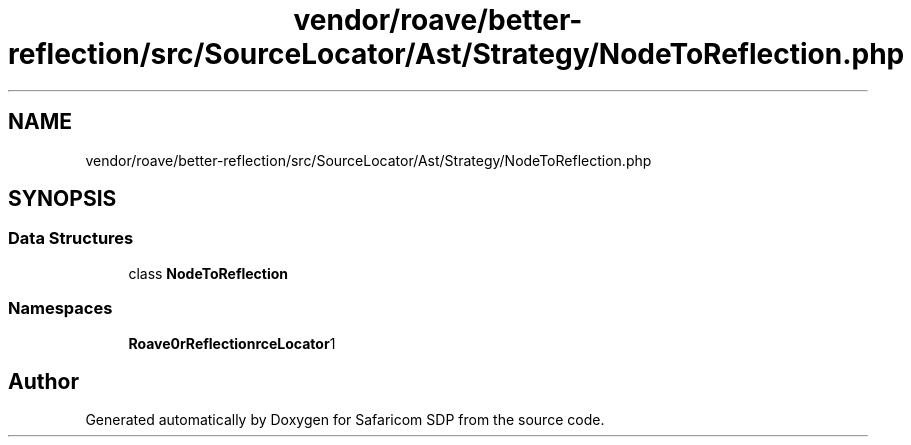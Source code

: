 .TH "vendor/roave/better-reflection/src/SourceLocator/Ast/Strategy/NodeToReflection.php" 3 "Sat Sep 26 2020" "Safaricom SDP" \" -*- nroff -*-
.ad l
.nh
.SH NAME
vendor/roave/better-reflection/src/SourceLocator/Ast/Strategy/NodeToReflection.php
.SH SYNOPSIS
.br
.PP
.SS "Data Structures"

.in +1c
.ti -1c
.RI "class \fBNodeToReflection\fP"
.br
.in -1c
.SS "Namespaces"

.in +1c
.ti -1c
.RI " \fBRoave\\BetterReflection\\SourceLocator\\Ast\\Strategy\fP"
.br
.in -1c
.SH "Author"
.PP 
Generated automatically by Doxygen for Safaricom SDP from the source code\&.
